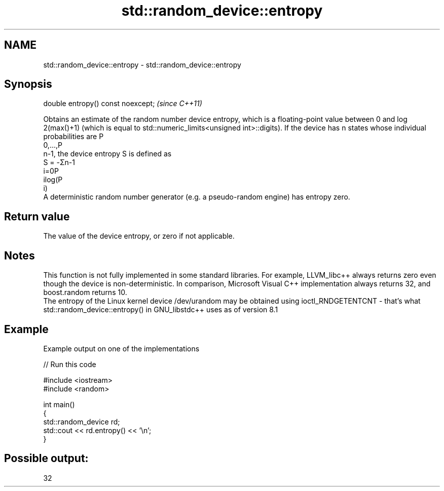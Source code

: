 .TH std::random_device::entropy 3 "2020.03.24" "http://cppreference.com" "C++ Standard Libary"
.SH NAME
std::random_device::entropy \- std::random_device::entropy

.SH Synopsis

  double entropy() const noexcept;  \fI(since C++11)\fP

  Obtains an estimate of the random number device entropy, which is a floating-point value between 0 and log
  2(max()+1) (which is equal to std::numeric_limits<unsigned int>::digits). If the device has n states whose individual probabilities are P
  0,...,P
  n-1, the device entropy S is defined as
  S = -Σn-1
  i=0P
  ilog(P
  i)
  A deterministic random number generator (e.g. a pseudo-random engine) has entropy zero.

.SH Return value

  The value of the device entropy, or zero if not applicable.

.SH Notes

  This function is not fully implemented in some standard libraries. For example, LLVM_libc++ always returns zero even though the device is non-deterministic. In comparison, Microsoft Visual C++ implementation always returns 32, and boost.random returns 10.
  The entropy of the Linux kernel device /dev/urandom may be obtained using ioctl_RNDGETENTCNT - that's what std::random_device::entropy() in GNU_libstdc++ uses as of version 8.1

.SH Example

  Example output on one of the implementations
  
// Run this code

    #include <iostream>
    #include <random>

    int main()
    {
        std::random_device rd;
        std::cout << rd.entropy() << '\\n';
    }

.SH Possible output:

    32




